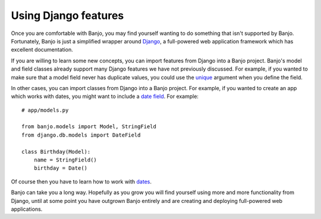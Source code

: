 Using Django features
=====================

Once you are comfortable with Banjo, you may find yourself wanting to do 
something that isn't supported by Banjo. Fortunately, Banjo is just a 
simplified wrapper around `Django <https://www.djangoproject.com/>`_, 
a full-powered web application framework which has excellent documentation. 

If you are willing to learn some new concepts, you can import features from Django
into a Banjo project. Banjo's model and field classes already support many 
Django features we have not previously discussed. For example, if you wanted to 
make sure that a model field never has duplicate values, you could use the 
`unique <https://docs.djangoproject.com/en/5.1/ref/models/fields/#unique>`_ 
argument when you define the field.

In other cases, you can import classes from Django into a Banjo project. 
For example, if you wanted to create an app which works with 
dates, you might want to include a 
`date field <https://docs.djangoproject.com/en/5.1/ref/models/fields/#datefield>`_. 
For example::

    # app/models.py

    from banjo.models import Model, StringField
    from django.db.models import DateField

    class Birthday(Model):
        name = StringField()
        birthday = Date()

Of course then you have to learn how to work with 
`dates <https://docs.python.org/3/library/datetime.html#date-objects>`_.

Banjo can take you a long way. Hopefully as you grow you will find yourself
using more and more functionality from Django, until at some point you have 
outgrown Banjo entirely and are creating and deploying full-powered web 
applications. 

